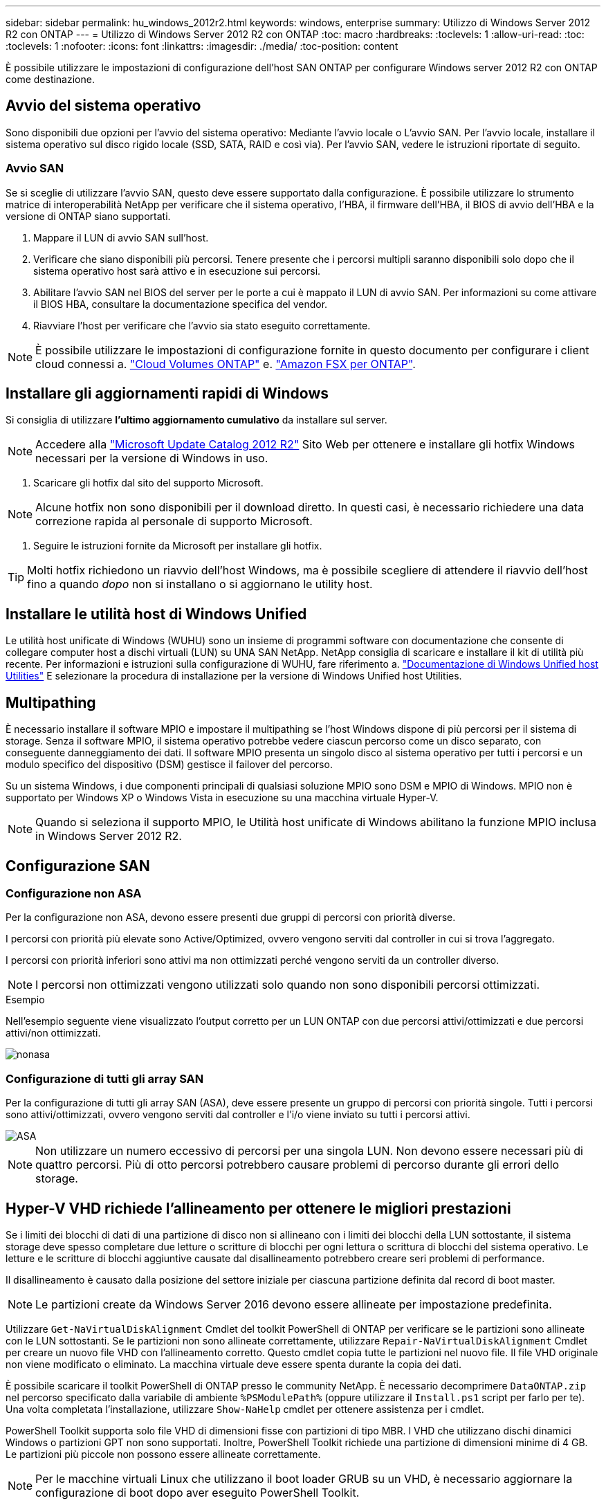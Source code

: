 ---
sidebar: sidebar 
permalink: hu_windows_2012r2.html 
keywords: windows, enterprise 
summary: Utilizzo di Windows Server 2012 R2 con ONTAP 
---
= Utilizzo di Windows Server 2012 R2 con ONTAP
:toc: macro
:hardbreaks:
:toclevels: 1
:allow-uri-read: 
:toc: 
:toclevels: 1
:nofooter: 
:icons: font
:linkattrs: 
:imagesdir: ./media/
:toc-position: content


[role="lead"]
È possibile utilizzare le impostazioni di configurazione dell'host SAN ONTAP per configurare Windows server 2012 R2 con ONTAP come destinazione.



== Avvio del sistema operativo

Sono disponibili due opzioni per l'avvio del sistema operativo: Mediante l'avvio locale o L'avvio SAN. Per l'avvio locale, installare il sistema operativo sul disco rigido locale (SSD, SATA, RAID e così via). Per l'avvio SAN, vedere le istruzioni riportate di seguito.



=== Avvio SAN

Se si sceglie di utilizzare l'avvio SAN, questo deve essere supportato dalla configurazione. È possibile utilizzare lo strumento matrice di interoperabilità NetApp per verificare che il sistema operativo, l'HBA, il firmware dell'HBA, il BIOS di avvio dell'HBA e la versione di ONTAP siano supportati.

. Mappare il LUN di avvio SAN sull'host.
. Verificare che siano disponibili più percorsi. Tenere presente che i percorsi multipli saranno disponibili solo dopo che il sistema operativo host sarà attivo e in esecuzione sui percorsi.
. Abilitare l'avvio SAN nel BIOS del server per le porte a cui è mappato il LUN di avvio SAN. Per informazioni su come attivare il BIOS HBA, consultare la documentazione specifica del vendor.
. Riavviare l'host per verificare che l'avvio sia stato eseguito correttamente.



NOTE: È possibile utilizzare le impostazioni di configurazione fornite in questo documento per configurare i client cloud connessi a. link:https://docs.netapp.com/us-en/cloud-manager-cloud-volumes-ontap/index.html["Cloud Volumes ONTAP"^] e. link:https://docs.netapp.com/us-en/cloud-manager-fsx-ontap/index.html["Amazon FSX per ONTAP"^].



== Installare gli aggiornamenti rapidi di Windows

Si consiglia di utilizzare *l'ultimo aggiornamento cumulativo* da installare sul server.


NOTE: Accedere alla link:https://www.catalog.update.microsoft.com/Search.aspx?q=Update+Windows+Server+2012_R2["Microsoft Update Catalog 2012 R2"^] Sito Web per ottenere e installare gli hotfix Windows necessari per la versione di Windows in uso.

. Scaricare gli hotfix dal sito del supporto Microsoft.



NOTE: Alcune hotfix non sono disponibili per il download diretto. In questi casi, è necessario richiedere una data correzione rapida al personale di supporto Microsoft.

. Seguire le istruzioni fornite da Microsoft per installare gli hotfix.



TIP: Molti hotfix richiedono un riavvio dell'host Windows, ma è possibile scegliere di attendere il riavvio dell'host fino a quando _dopo_ non si installano o si aggiornano le utility host.



== Installare le utilità host di Windows Unified

Le utilità host unificate di Windows (WUHU) sono un insieme di programmi software con documentazione che consente di collegare computer host a dischi virtuali (LUN) su UNA SAN NetApp. NetApp consiglia di scaricare e installare il kit di utilità più recente. Per informazioni e istruzioni sulla configurazione di WUHU, fare riferimento a. link:https://docs.netapp.com/us-en/ontap-sanhost/hu_wuhu_71_rn.html["Documentazione di Windows Unified host Utilities"] E selezionare la procedura di installazione per la versione di Windows Unified host Utilities.



== Multipathing

È necessario installare il software MPIO e impostare il multipathing se l'host Windows dispone di più percorsi per il sistema di storage. Senza il software MPIO, il sistema operativo potrebbe vedere ciascun percorso come un disco separato, con conseguente danneggiamento dei dati. Il software MPIO presenta un singolo disco al sistema operativo per tutti i percorsi e un modulo specifico del dispositivo (DSM) gestisce il failover del percorso.

Su un sistema Windows, i due componenti principali di qualsiasi soluzione MPIO sono DSM e MPIO di Windows. MPIO non è supportato per Windows XP o Windows Vista in esecuzione su una macchina virtuale Hyper-V.


NOTE: Quando si seleziona il supporto MPIO, le Utilità host unificate di Windows abilitano la funzione MPIO inclusa in Windows Server 2012 R2.



== Configurazione SAN



=== Configurazione non ASA

Per la configurazione non ASA, devono essere presenti due gruppi di percorsi con priorità diverse.

I percorsi con priorità più elevate sono Active/Optimized, ovvero vengono serviti dal controller in cui si trova l'aggregato.

I percorsi con priorità inferiori sono attivi ma non ottimizzati perché vengono serviti da un controller diverso.


NOTE: I percorsi non ottimizzati vengono utilizzati solo quando non sono disponibili percorsi ottimizzati.

.Esempio
Nell'esempio seguente viene visualizzato l'output corretto per un LUN ONTAP con due percorsi attivi/ottimizzati e due percorsi attivi/non ottimizzati.

image::nonasa.png[nonasa]



=== Configurazione di tutti gli array SAN

Per la configurazione di tutti gli array SAN (ASA), deve essere presente un gruppo di percorsi con priorità singole. Tutti i percorsi sono attivi/ottimizzati, ovvero vengono serviti dal controller e l'i/o viene inviato su tutti i percorsi attivi.

image::asa.png[ASA]


NOTE: Non utilizzare un numero eccessivo di percorsi per una singola LUN. Non devono essere necessari più di quattro percorsi. Più di otto percorsi potrebbero causare problemi di percorso durante gli errori dello storage.



== Hyper-V VHD richiede l'allineamento per ottenere le migliori prestazioni

Se i limiti dei blocchi di dati di una partizione di disco non si allineano con i limiti dei blocchi della LUN sottostante, il sistema storage deve spesso completare due letture o scritture di blocchi per ogni lettura o scrittura di blocchi del sistema operativo. Le letture e le scritture di blocchi aggiuntive causate dal disallineamento potrebbero creare seri problemi di performance.

Il disallineamento è causato dalla posizione del settore iniziale per ciascuna partizione definita dal record di boot master.


NOTE: Le partizioni create da Windows Server 2016 devono essere allineate per impostazione predefinita.

Utilizzare `Get-NaVirtualDiskAlignment` Cmdlet del toolkit PowerShell di ONTAP per verificare se le partizioni sono allineate con le LUN sottostanti. Se le partizioni non sono allineate correttamente, utilizzare `Repair-NaVirtualDiskAlignment` Cmdlet per creare un nuovo file VHD con l'allineamento corretto. Questo cmdlet copia tutte le partizioni nel nuovo file. Il file VHD originale non viene modificato o eliminato. La macchina virtuale deve essere spenta durante la copia dei dati.

È possibile scaricare il toolkit PowerShell di ONTAP presso le community NetApp. È necessario decomprimere `DataONTAP.zip` nel percorso specificato dalla variabile di ambiente `%PSModulePath%` (oppure utilizzare il `Install.ps1` script per farlo per te). Una volta completata l'installazione, utilizzare `Show-NaHelp` cmdlet per ottenere assistenza per i cmdlet.

PowerShell Toolkit supporta solo file VHD di dimensioni fisse con partizioni di tipo MBR. I VHD che utilizzano dischi dinamici Windows o partizioni GPT non sono supportati. Inoltre, PowerShell Toolkit richiede una partizione di dimensioni minime di 4 GB. Le partizioni più piccole non possono essere allineate correttamente.


NOTE: Per le macchine virtuali Linux che utilizzano il boot loader GRUB su un VHD, è necessario aggiornare la configurazione di boot dopo aver eseguito PowerShell Toolkit.



=== Reinstallare GRUB per i guest Linux dopo aver corretto l'allineamento di MBR con PowerShell Toolkit

Dopo l'esecuzione `mbralign` Sui dischi per la correzione dell'allineamento MBR con PowerShell Toolkit sui sistemi operativi guest Linux che utilizzano GRUB boot loader, è necessario reinstallare GRUB per garantire che il sistema operativo guest venga avviato correttamente.

Il cmdlet PowerShell Toolkit è stato completato sul file VHD per la macchina virtuale. Questo argomento riguarda solo i sistemi operativi guest Linux che utilizzano il boot loader GRUB e. `SystemRescueCd`.

. Montare l'immagine ISO del disco 1 dei CD di installazione per la versione corretta di Linux per la macchina virtuale.
. Aprire la console della macchina virtuale in Hyper-V Manager.
. Se la macchina virtuale è in esecuzione e si blocca nella schermata di GRUB, fare clic nell'area di visualizzazione per assicurarsi che sia attiva, quindi fare clic sull'icona della barra degli strumenti *Ctrl-Alt-Delete* per riavviare la macchina virtuale. Se la macchina virtuale non è in esecuzione, avviarla e fare immediatamente clic nell'area di visualizzazione per assicurarsi che sia attiva.
. Non appena viene visualizzata la schermata iniziale del BIOS VMware, premere una volta il tasto *Esc*. Viene visualizzato il menu di avvio.
. Dal menu di boot, selezionare *CD-ROM*.
. Nella schermata di avvio di Linux, immettere: `linux rescue`
. Prendere le impostazioni predefinite per Anaconda (le schermate di configurazione blu/rosse). La rete è opzionale.
. Avviare GRUB immettendo: `grub`
. Se in questa macchina virtuale è presente un solo disco virtuale o se sono presenti più dischi, ma il primo è il disco di avvio, eseguire i seguenti comandi GRUB:


[listing]
----
root (hd0,0)
setup (hd0)
quit
----
Se nella macchina virtuale sono presenti più dischi virtuali e il disco di boot non è il primo disco, o si sta correggendo GRUB eseguendo l'avvio dal VHD di backup disallineato, immettere il seguente comando per identificare il disco di boot:

[listing]
----
find /boot/grub/stage1
----
Quindi eseguire i seguenti comandi:

[listing]
----
root (boot_disk,0)
setup (boot_disk)
quit
----

NOTE: Notare che `boot_disk`, sopra, è un segnaposto per l'identificativo effettivo del disco di boot.

. Premere *Ctrl-D* per disconnettersi.


Linux rescue si spegne e poi si riavvia.



== Impostazioni consigliate

Nei sistemi che utilizzano FC, sono necessari i seguenti valori di timeout per gli HBA FC Emulex e QLogic quando si seleziona MPIO.

Per HBA Fibre Channel Emulex:

[cols="2*"]
|===
| Tipo di proprietà | Valore della proprietà 


| LinkTimeOut | 1 


| NodeTimeOut | 10 
|===
Per gli HBA Fibre Channel QLogic:

[cols="2*"]
|===
| Tipo di proprietà | Valore della proprietà 


| LinkDownTimeOut | 1 


| PortDownRetryCount | 10 
|===

NOTE: Windows Unified host Utility imposta questi valori. Per informazioni dettagliate sulle impostazioni consigliate, fare riferimento a. link:https://docs.netapp.com/us-en/ontap-sanhost/hu_wuhu_71_rn.html["Documentazione di Windows host Utilities"] E selezionare la procedura di installazione per la versione di Windows Unified host Utilities.



== Problemi noti

Non esistono problemi noti per Windows Server 2012 R2 con ONTAP.

